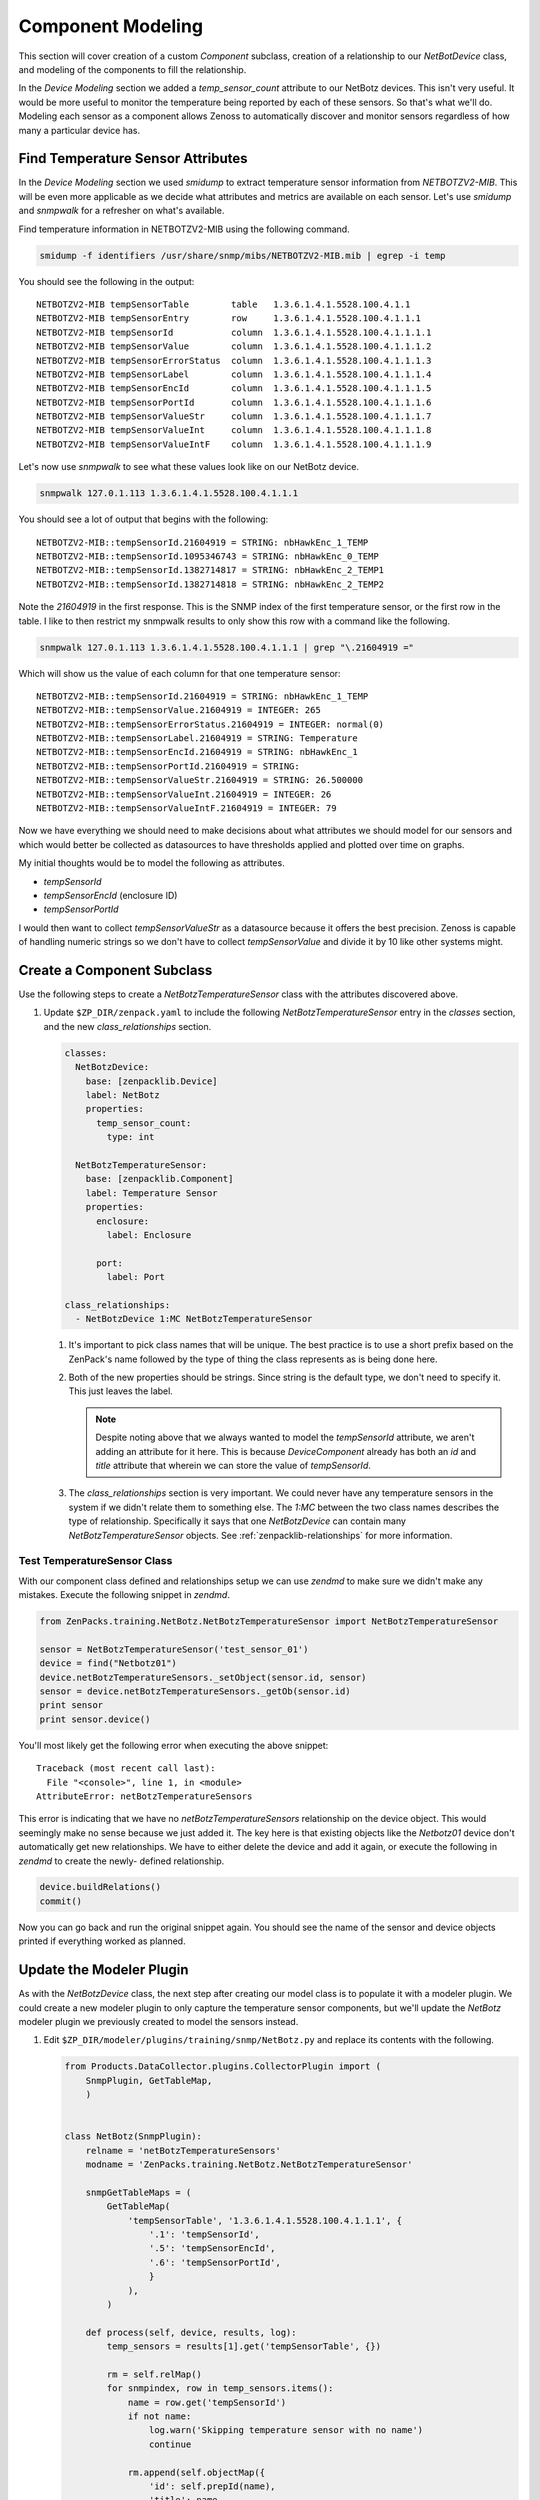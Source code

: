******************
Component Modeling
******************

This section will cover creation of a custom *Component* subclass, creation of a
relationship to our *NetBotDevice* class, and modeling of the components to fill
the relationship.

In the *Device Modeling* section we added a *temp_sensor_count* attribute to our
NetBotz devices. This isn't very useful. It would be more useful to monitor the
temperature being reported by each of these sensors. So that's what we'll do.
Modeling each sensor as a component allows Zenoss to automatically discover and
monitor sensors regardless of how many a particular device has.

Find Temperature Sensor Attributes
==================================

In the *Device Modeling* section we used `smidump` to extract temperature sensor
information from `NETBOTZV2-MIB`. This will be even more applicable as we decide
what attributes and metrics are available on each sensor. Let's use `smidump`
and `snmpwalk` for a refresher on what's available.

Find temperature information in NETBOTZV2-MIB using the following command.

.. code-block:: bash

   smidump -f identifiers /usr/share/snmp/mibs/NETBOTZV2-MIB.mib | egrep -i temp

You should see the following in the output::

    NETBOTZV2-MIB tempSensorTable        table   1.3.6.1.4.1.5528.100.4.1.1
    NETBOTZV2-MIB tempSensorEntry        row     1.3.6.1.4.1.5528.100.4.1.1.1
    NETBOTZV2-MIB tempSensorId           column  1.3.6.1.4.1.5528.100.4.1.1.1.1
    NETBOTZV2-MIB tempSensorValue        column  1.3.6.1.4.1.5528.100.4.1.1.1.2
    NETBOTZV2-MIB tempSensorErrorStatus  column  1.3.6.1.4.1.5528.100.4.1.1.1.3
    NETBOTZV2-MIB tempSensorLabel        column  1.3.6.1.4.1.5528.100.4.1.1.1.4
    NETBOTZV2-MIB tempSensorEncId        column  1.3.6.1.4.1.5528.100.4.1.1.1.5
    NETBOTZV2-MIB tempSensorPortId       column  1.3.6.1.4.1.5528.100.4.1.1.1.6
    NETBOTZV2-MIB tempSensorValueStr     column  1.3.6.1.4.1.5528.100.4.1.1.1.7
    NETBOTZV2-MIB tempSensorValueInt     column  1.3.6.1.4.1.5528.100.4.1.1.1.8
    NETBOTZV2-MIB tempSensorValueIntF    column  1.3.6.1.4.1.5528.100.4.1.1.1.9

Let's now use `snmpwalk` to see what these values look like on our NetBotz
device.

.. code-block:: bash

   snmpwalk 127.0.1.113 1.3.6.1.4.1.5528.100.4.1.1.1

You should see a lot of output that begins with the following::

    NETBOTZV2-MIB::tempSensorId.21604919 = STRING: nbHawkEnc_1_TEMP
    NETBOTZV2-MIB::tempSensorId.1095346743 = STRING: nbHawkEnc_0_TEMP
    NETBOTZV2-MIB::tempSensorId.1382714817 = STRING: nbHawkEnc_2_TEMP1
    NETBOTZV2-MIB::tempSensorId.1382714818 = STRING: nbHawkEnc_2_TEMP2

Note the `21604919` in the first response. This is the SNMP index of the first
temperature sensor, or the first row in the table. I like to then restrict my
snmpwalk results to only show this row with a command like the following.

.. code-block:: bash

   snmpwalk 127.0.1.113 1.3.6.1.4.1.5528.100.4.1.1.1 | grep "\.21604919 ="

Which will show us the value of each column for that one temperature sensor::

    NETBOTZV2-MIB::tempSensorId.21604919 = STRING: nbHawkEnc_1_TEMP
    NETBOTZV2-MIB::tempSensorValue.21604919 = INTEGER: 265
    NETBOTZV2-MIB::tempSensorErrorStatus.21604919 = INTEGER: normal(0)
    NETBOTZV2-MIB::tempSensorLabel.21604919 = STRING: Temperature
    NETBOTZV2-MIB::tempSensorEncId.21604919 = STRING: nbHawkEnc_1
    NETBOTZV2-MIB::tempSensorPortId.21604919 = STRING:
    NETBOTZV2-MIB::tempSensorValueStr.21604919 = STRING: 26.500000
    NETBOTZV2-MIB::tempSensorValueInt.21604919 = INTEGER: 26
    NETBOTZV2-MIB::tempSensorValueIntF.21604919 = INTEGER: 79

Now we have everything we should need to make decisions about what attributes
we should model for our sensors and which would better be collected as
datasources to have thresholds applied and plotted over time on graphs.

My initial thoughts would be to model the following as attributes.

- `tempSensorId`
- `tempSensorEncId` (enclosure ID)
- `tempSensorPortId`

I would then want to collect `tempSensorValueStr` as a datasource because it
offers the best precision. Zenoss is capable of handling numeric strings so we
don't have to collect `tempSensorValue` and divide it by 10 like other systems
might.

Create a Component Subclass
===========================

Use the following steps to create a *NetBotzTemperatureSensor* class with the
attributes discovered above.

1. Update ``$ZP_DIR/zenpack.yaml`` to include the following
   *NetBotzTemperatureSensor* entry in the *classes* section, and the new
   *class_relationships* section.

   .. code-block:: yaml
   
       classes:
         NetBotzDevice:
           base: [zenpacklib.Device]
           label: NetBotz
           properties:
             temp_sensor_count:
               type: int

         NetBotzTemperatureSensor:
           base: [zenpacklib.Component]
           label: Temperature Sensor
           properties:
             enclosure:
               label: Enclosure
             
             port:
               label: Port

       class_relationships:
         - NetBotzDevice 1:MC NetBotzTemperatureSensor
  
   1. It's important to pick class names that will be unique. The best practice
      is to use a short prefix based on the ZenPack's name followed by the type
      of thing the class represents as is being done here.

   2. Both of the new properties should be strings. Since string is the default
      type, we don't need to specify it. This just leaves the label.

      .. note::

         Despite noting above that we always wanted to model the *tempSensorId*
         attribute, we aren't adding an attribute for it here. This is because
         `DeviceComponent` already has both an `id` and `title` attribute that
         wherein we can store the value of *tempSensorId*.

   3. The *class_relationships* section is very important. We could never have
      any temperature sensors in the system if we didn't relate them to
      something else. The *1:MC* between the two class names describes the type
      of relationship. Specifically it says that one *NetBotzDevice* can contain
      many *NetBotzTemperatureSensor* objects. See
      :ref:`zenpacklib-relationships` for more information.

Test TemperatureSensor Class
----------------------------

With our component class defined and relationships setup we can use *zendmd* to
make sure we didn't make any mistakes. Execute the following snippet in
*zendmd*.

.. code-block:: python

   from ZenPacks.training.NetBotz.NetBotzTemperatureSensor import NetBotzTemperatureSensor

   sensor = NetBotzTemperatureSensor('test_sensor_01')
   device = find("Netbotz01")
   device.netBotzTemperatureSensors._setObject(sensor.id, sensor)
   sensor = device.netBotzTemperatureSensors._getOb(sensor.id)
   print sensor
   print sensor.device()

You'll most likely get the following error when executing the above snippet::

    Traceback (most recent call last):
      File "<console>", line 1, in <module>
    AttributeError: netBotzTemperatureSensors

This error is indicating that we have no `netBotzTemperatureSensors`
relationship on the device object. This would seemingly make no sense because we
just added it. The key here is that existing objects like the *Netbotz01* device
don't automatically get new relationships. We have to either delete the device
and add it again, or execute the following in *zendmd* to create the newly-
defined relationship.

.. code-block:: python

   device.buildRelations()
   commit()

Now you can go back and run the original snippet again. You should see the name
of the sensor and device objects printed if everything worked as planned.

Update the Modeler Plugin
=========================

As with the `NetBotzDevice` class, the next step after creating our model class
is to populate it with a modeler plugin. We could create a new modeler plugin to
only capture the temperature sensor components, but we'll update the `NetBotz`
modeler plugin we previously created to model the sensors instead.

1. Edit ``$ZP_DIR/modeler/plugins/training/snmp/NetBotz.py`` and replace its
   contents with the following.

   .. code-block:: python

      from Products.DataCollector.plugins.CollectorPlugin import (
          SnmpPlugin, GetTableMap,
          )


      class NetBotz(SnmpPlugin):
          relname = 'netBotzTemperatureSensors'
          modname = 'ZenPacks.training.NetBotz.NetBotzTemperatureSensor'

          snmpGetTableMaps = (
              GetTableMap(
                  'tempSensorTable', '1.3.6.1.4.1.5528.100.4.1.1.1', {
                      '.1': 'tempSensorId',
                      '.5': 'tempSensorEncId',
                      '.6': 'tempSensorPortId',
                      }
                  ),
              )

          def process(self, device, results, log):
              temp_sensors = results[1].get('tempSensorTable', {})

              rm = self.relMap()
              for snmpindex, row in temp_sensors.items():
                  name = row.get('tempSensorId')
                  if not name:
                      log.warn('Skipping temperature sensor with no name')
                      continue

                  rm.append(self.objectMap({
                      'id': self.prepId(name),
                      'title': name,
                      'snmpindex': snmpindex.strip('.'),
                      'enclosure': row.get('tempSensorEncId'),
                      'port': row.get('tempSensorPortId'),
                      }))

              return rm

   Let's take a closer look at how we changed the modeler plugin.

   1. We added `relname` and `modname` as class attributes.

      These two settings control the meta-data that will automatically be set
      when the `self.relMap` and `self.objectMap` methods are called in the
      `process` method.

      The target `relname` we should use depends on a couple of things.  First, 
      all leading uppercase letters of the class name will be converted to lowercase,
      i.e. ``NetBotzTemperatureSensor`` becomes ``netBotzTemperatureSensor``.  Second, the 
      letter 's' is added to the end if it is a ToMany* relationship, i.e. 
      ``netBotzTemperatureSensor`` becomes ``netBotzTemperatureSensors``.

      Setting `relname` to ``netBotzTemperatureSensors`` will cause the
      `self.relMap` call to create a `RelationshipMap` that will be applied to
      the `netBotzTemperatureSensors` relationship defined on the
      `NetBotzDevice` object.

      Setting `modname` to ``ZenPacks.training.NetBotz.TemperatureSensor`` will
      cause the `self.objectMap` calls in the `process` method to create
      `ObjectMap` instances that will be turned into instances of our
      `TemperatureSensor` class.

   2. We're now requesting the *tempSensorEncId* and *tempSensorPortId* columns
      be returned in the SNMP table request results. We'll use these to
      populate their corresponding fields on the `TemperatureSensor` class.

   3. Most of the `process` method has been changed.

      We're now creating a `RelationshipMap` and appending an `ObjectMap` to it
      for each temperature sensor in the results. We use the `self.relMap` and
      `self.objectMap` utility methods to make this easier.

2. Restart *zopectl* and *zenhub* to load the changed module.

Test the Modeler Plugin
-----------------------

We already added the *training.snmp.NetBotz* modeler plugin the the */NetBotz*
device class in an earlier exercise. So we only need to run *zenmodeler* to test
the temperature sensor modeling updates.

1. Run ``zenmodeler run --device=Netbotz01``

   We should see *Changes in configuration applied* near the end of zenmodeler's
   output. The changes referred to should be 14 temperature sensor objects being
   created and added to the device's netBotzTemperatureSensors relationship.

2. Check the *Netbotz01* device in the web interface. The temperature sensors
   should now be visible.

